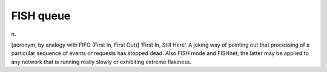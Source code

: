 .. _FISH-queue:

============================================================
FISH queue
============================================================

n\.

[acronym, by analogy with FIFO (First In, First Out)] ‘First In, Still Here’.
A joking way of pointing out that processing of a particular sequence of events or requests has stopped dead.
Also FISH mode and FISHnet; the latter may be applied to any network that is running really slowly or exhibiting extreme flakiness.

